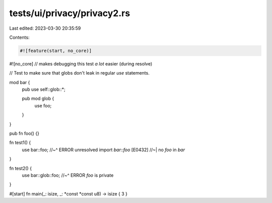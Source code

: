 tests/ui/privacy/privacy2.rs
============================

Last edited: 2023-03-30 20:35:59

Contents:

.. code-block:: rs

    #![feature(start, no_core)]
#![no_core] // makes debugging this test *a lot* easier (during resolve)

// Test to make sure that globs don't leak in regular `use` statements.

mod bar {
    pub use self::glob::*;

    pub mod glob {
        use foo;
    }
}

pub fn foo() {}

fn test1() {
    use bar::foo;
    //~^ ERROR unresolved import `bar::foo` [E0432]
    //~| no `foo` in `bar`
}

fn test2() {
    use bar::glob::foo;
    //~^ ERROR `foo` is private
}

#[start] fn main(_: isize, _: *const *const u8) -> isize { 3 }



